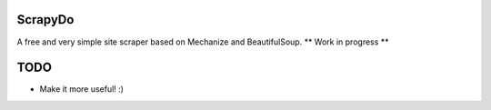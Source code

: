 ScrapyDo
========

A free and very simple site scraper based on Mechanize and BeautifulSoup.
** Work in progress **

TODO
====
- Make it more useful! :)
